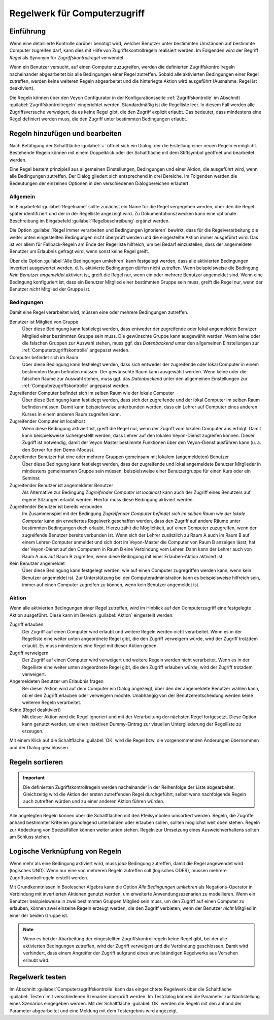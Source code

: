 .. _Regelwerk für Computerzugriff:

Regelwerk für Computerzugriff
=============================

Einführung
----------

Wenn eine detaillierte Kontrolle darüber benötigt wird, welcher Benutzer unter bestimmten Umständen auf bestimmte Computer zugreifen darf, kann dies mit Hilfe von Zugriffskontrollregeln realisiert werden. Im Folgenden wird der Begriff *Regel* als Synonym für *Zugriffskontrollregel* verwendet.

Wenn ein Benutzer versucht, auf einen Computer zuzugreifen, werden die definierten Zugriffskontrollregeln nacheinander abgearbeitet bis alle Bedingungen einer Regel zutreffen. Sobald alle aktivierten Bedingungen einer Regel zutreffen, werden keine weiteren Regeln abgearbeitet und die hinterlegte Aktion wird ausgeführt (Ausnahme: Regel ist deaktiviert).

Die Regeln können über den Veyon Configurator in der Konfigurationsseite :ref:`Zugriffskontrolle` im Abschnitt :guilabel:`Zugriffskontrollregeln` eingerichtet werden. Standardmäßig ist die Regelliste leer. In diesem Fall werden alle Zugriffsversuche verweigert, da es keine Regel gibt, die den Zugriff explizit erlaubt. Das bedeutet, dass mindestens eine Regel definiert werden muss, die den Zugriff unter bestimmten Bedingungen erlaubt.


Regeln hinzufügen und bearbeiten
--------------------------------

Nach Betätigung der Schaltfläche :guilabel:`+` öffnet sich ein Dialog, der die Erstellung einer neuen Regeln ermöglicht. Bestehende Regeln können mit einem Doppelklick oder der Schaltfläche mit dem Stiftsymbol geöffnet und bearbeitet werden.

Eine Regel besteht prinzipiell aus allgemeinen Einstellungen, Bedingungen und einer Aktion, die ausgeführt wird, wenn alle Bedingungen zutreffen. Der Dialog gliedert sich entsprechend in drei Bereiche. Im Folgenden werden die Bedeutungen der einzelnen Optionen in den verschiedenen Dialogbereichen erläutert.

Allgemein
+++++++++

Im Eingabefeld :guilabel:`Regelname` sollte zunächst ein Name für die Regel vergegeben werden, über den die Regel später identifiziert und der in der Regelliste angezeigt wird. Zu Dokumentationszwecken kann eine optionale Beschreibung im Eingabefeld :guilabel:`Regelbeschreibung` ergänzt werden.

Die Option :guilabel:`Regel immer verarbeiten und Bedingungen ignorieren` bewirkt, dass für die Regelverarbeitung die weiter unten eingestellten Bedingungen nicht überprüft werden und die eingestellte Aktion immer ausgeführt wird. Das ist vor allem für Fallback-Regeln am Ende der Regelliste hilfreich, um bei Bedarf einzustellen, dass der angemeldete Benutzer um Erlaubnis gefragt wird, wenn sonst keine Regel greift.

Über die Option :guilabel:`Alle Bedingungen umkehren` kann festgelegt werden, dass alle aktivierten Bedingungen invertiert ausgewertet werden, d. h. aktivierte Bedingungen dürfen nicht zutreffen. Wenn beispielsweise die Bedingung *Kein Benutzer angemeldet* aktiviert ist, greift die Regel nur, wenn ein oder mehrere Benutzer angemeldet sind. Wenn eine Bedingung konfiguriert ist, dass ein Benutzer Mitglied einer bestimmten Gruppe sein muss, greift die Regel nur, wenn der Benutzer *nicht* Mitglied der Gruppe ist.

Bedingungen
+++++++++++

Damit eine Regel verarbeitet wird, müssen eine oder mehrere Bedingungen zutreffen.

Benutzer ist Mitglied von Gruppe
    Über diese Bedingung kann festlelegt werden, dass entweder der zugreifende oder lokal angemeldete Benutzer Mitglied einer bestimmten Gruppe sein muss. Die gewünschte Gruppe kann ausgewählt werden. Wenn keine oder die falschen Gruppen zur Auswahl stehen, muss ggf. das *Datenbackend* unter den allgemeinen Einstellungen zur :ref:`Computerzugriffskontrolle` angepasst werden.

Computer befindet sich im Raum
    Über diese Bedingung kann festlelegt werden, dass sich entweder der zugreifende oder lokal Computer in einem bestimmten Raum befinden müssen. Der gewünschte Raum kann ausgewählt werden. Wenn keine oder die falschen Räume zur Auswahl stehen, muss ggf. das *Datenbackend* unter den allgemeinen Einstellungen zur :ref:`Computerzugriffskontrolle` angepasst werden.

Zugreifender Computer befindet sich im selben Raum wie der lokale Computer
    Über diese Bedingung kann festlelegt werden, dass sich der zugreifende und der lokal Computer im selben Raum befinden müssen. Damit kann beispielsweise unterbunden werden, dass ein Lehrer auf Computer eines anderen Kurses in einem anderen Raum zugreifen kann. 

Zugreifender Computer ist localhost
    Wenn diese Bedingung aktiviert ist, greift die Regel nur, wenn der Zugriff vom lokalen Computer aus erfolgt. Damit kann beispielsweise sichergestellt werden, dass Lehrer auf den lokalen Veyon-Dienst zugreifen können. Dieser Zugriff ist notwendig, damit der Veyon Master bestimmte Funktionen über den Veyon-Dienst ausführen kann (u. a. den Server für den Demo-Modus).
    
Zugreifender Benutzer hat eine oder mehrere Gruppen gemeinsam mit lokalem (angemeldeten) Benutzer
    Über diese Bedingung kann festlelegt werden, dass der zugreifende und lokal angemeldete Benutzer Mitglieder in mindestens gemeinsamen Gruppe sein müssen, beispielsweise einer Benutzergruppe für einen Kurs oder ein Seminar.

Zugreifender Benutzer ist angemeldeter Benutzer
    Als Alternative zur Bedingung *Zugreifender Computer ist localhost* kann auch der Zugriff eines Benutzers auf eigene Sitzungen erlaubt werden. Hierfür muss diese Bedingung aktiviert werden.
    
Zugreifender Benutzer ist bereits verbunden
    Im Zusammenspiel mit der Bedingung *Zugreifender Computer befindet sich im selben Raum wie der lokale Computer* kann ein erweitertes Regelwerk geschaffen werden, dass den Zugriff auf andere Räume unter bestimmten Bedingungen doch erlaubt. Hierzu zählt die Möglichkeit, auf einen Computer zuzugreifen, wenn der zugreifende Benutzer bereits verbunden ist. Wenn sich der Lehrer zusätzlich zu Raum A auch im Raum B auf einem Lehrer-Computer anmeldet und sich dort im Veyon-Master die Computer von Raum B anzeigen lässt, hat der Veyon-Dienst auf den Computern in Raum B eine Verbindung vom Lehrer. Dann kann der Lehrer auch von Raum A aus auf Raum B zugreifen, wenn diese Bedingung mit einer Erlauben-Aktion aktiviert ist.

Kein Benutzer angemeldet
    Über diese Bedingung kann festgelegt werden, wie auf einen Computer zugregriffen werden kann, wenn kein Benutzer angemeldet ist. Zur Unterstützung bei der Computeradministration kann es beispielsweise hilfreich sein, immer auf einen Computer zugreifen zu können, wenn kein Benutzer angemeldet ist.

Aktion
++++++

Wenn alle aktivierten Bedingungen einer Regel zutreffen, wird im Hinblick auf den Computerzugriff eine festgelegte Aktion ausgeführt. Diese kann im Bereich :guilabel:`Aktion` eingestellt werden:

Zugriff erlauben
    Der Zugriff auf einen Computer wird erlaubt und weitere Regeln werden nicht verarbeitet. Wenn es in der Regelliste eine weiter unten angeordnete Regel gibt, die den Zugriff verweigern würde, wird der Zugriff trotzdem erlaubt. Es muss mindestens eine Regel mit dieser Aktion geben.

Zugriff verweigern
    Der Zugriff auf einen Computer wird verweigert und weitere Regeln werden nicht verarbeitet. Wenn es in der Regelliste eine weiter unten angeordnete Regel gibt, die den Zugriff erlauben würde, wird der Zugriff trotzdem verweigert.

Angemeldeten Benutzer um Erlaubnis fragen
    Bei dieser Aktion wird auf dem Computer ein Dialog angezeigt, über den der angemeldete Benutzer wählen kann, ob er den Zugriff erlauben oder verweigern möchte. Unabhängig von der Benutzerentscheidung werden keine weiteren Regeln verarbeitet.

Keine (Regel deaktiviert)
    Mit dieser Aktion wird die Regel ignoriert und mit der Verarbeitung der nächsten Regel fortgesetzt. Diese Option kann genutzt werden, um einen inaktiven Dummy-Eintrag zur visuellen Untergliederung der Regelliste zu erzeugen.

Mit einem Klick auf die Schaltfläche :guilabel:`OK` wird die Regel bzw. die vorgenommenden Änderungen übernommen und der Dialog geschlossen.


Regeln sortieren
----------------

.. important:: Die definierten Zugriffskontrollregeln werden nacheinander in der Reihenfolge der Liste abgearbeitet. Gleichzeitig wird die Aktion der ersten zutreffenden Regel durchgeführt, selbst wenn nachfolgende Regeln auch zutreffen würden und zu einer anderen Aktion führen würden.

Alle angelegten Regeln können über die Schaltflächen mit den Pfeilsymbolen umsortiert werden. Regeln, die Zugriffe anhand bestimmter Kriterien grundlegend unterbinden oder erlauben sollen, sollten möglichst weit oben stehen. Regeln zur Abdeckung von Spezialfällen können weiter unten stehen. Regeln zur Umsetzung eines Ausweichverhaltens sollten am Schluss stehen.


Logische Verknüpfung von Regeln
-------------------------------

Wenn mehr als eine Bedingung aktiviert wird, muss *jede* Bedingung zutreffen, damit die Regel angewendet wird (logisches UND). Wenn nur eine von mehreren Regeln zutreffen soll (logisches ODER), müssen mehrere Zugriffskontrollregeln erstellt werden.

Mit Grundkenntnissen in Boolescher Algebra kann die Option *Alle Bedingungen umkehren* als Negations-Operator in Verbindung mit invertierten Aktionen genutzt werden, um erweiterte Anwendungsszenarien zu modellieren. Wenn ein Benutzer beispielsweise in zwei bestimmten Gruppen Mitglied sein muss, um den Zugriff auf einen Computer zu erlauben, können zwei einzelne Regeln erzeugt werden, die den Zugriff verbieten, wenn der Benutzer *nicht* Mitglied in einer der beiden Gruppe ist.

.. note:: Wenn es bei der Abarbeitung der eingestellten Zugriffskontrollregeln keine Regel gibt, bei der alle aktivierten Bedingungen zutreffen, wird der Zugriff verweigert und die Verbindung geschlossen. Damit wird verhindert, dass einem Angreifer der Zugriff aufgrund eines unvollständigen Regelwerks aus Versehen erlaubt wird.


Regelwerk testen
----------------

Im Abschnitt :guilabel:`Computerzugriffskontrolle` kann das eingerichtete Regelwerk über die Schaltfläche :guilabel:`Testen` mit verschiedenen Szenarien überprüft werden. Im Testdialog können die Parameter zur Nachstellung eines Szenarios eingegeben werden. Mit der Schaltfläche :guilabel:`OK` werden die Regeln mit den anhand der Parameter abgearbeitet und eine Meldung mit dem Testergebnis wird angezeigt.
